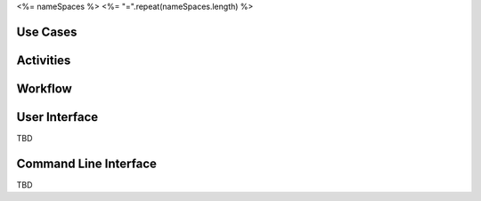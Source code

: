 .. _Actor-<%= name %>:

<%= nameSpaces %>
<%= "=".repeat(nameSpaces.length) %>

Use Cases
---------

.. image:: UseCases.png

Activities
----------

.. image:: Activity.png

Workflow
--------

.. image:: Workflow.png

User Interface
--------------

TBD

Command Line Interface
----------------------

TBD

